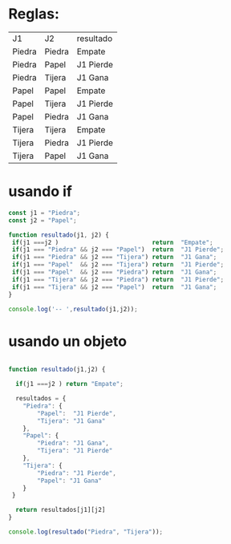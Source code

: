 
* Reglas:

| J1     | J2     | resultado |
| Piedra | Piedra | Empate    |
| Piedra | Papel  | J1 Pierde |
| Piedra | Tijera | J1 Gana   |
|--------+--------+-----------|
| Papel  | Papel  | Empate    |
| Papel  | Tijera | J1 Pierde |
| Papel  | Piedra | J1 Gana   |
|--------+--------+-----------|
| Tijera | Tijera | Empate    |
| Tijera | Piedra | J1 Pierde |
| Tijera | Papel  | J1 Gana   |

* usando if

#+begin_src js :results output
const j1 = "Piedra";
const j2 = "Papel";

function resultado(j1, j2) {
 if(j1 ===j2 )                          return  "Empate";
 if(j1 === "Piedra" && j2 === "Papel")  return  "J1 Pierde";
 if(j1 === "Piedra" && j2 === "Tijera") return  "J1 Gana";
 if(j1 === "Papel"  && j2 === "Tijera") return  "J1 Pierde";
 if(j1 === "Papel"  && j2 === "Piedra") return  "J1 Gana"; 
 if(j1 === "Tijera" && j2 === "Piedra") return  "J1 Pierde";
 if(j1 === "Tijera" && j2 === "Papel")  return  "J1 Gana";   
}

console.log('-- ',resultado(j1,j2));
#+end_src


* usando un objeto 
#+begin_src js :results output 

function resultado(j1,j2) {
  
  if(j1 ===j2 ) return "Empate";

  resultados = {
	"Piedra": {
		"Papel":  "J1 Pierde",
		"Tijera": "J1 Gana"
	},
	"Papel": {
		"Piedra": "J1 Gana",
		"Tijera": "J1 Pierde"
	},
	"Tijera": {
		"Piedra": "J1 Pierde",
		"Papel": "J1 Gana"
	}
 }

  return resultados[j1][j2]
}

console.log(resultado("Piedra", "Tijera"));

#+end_src

